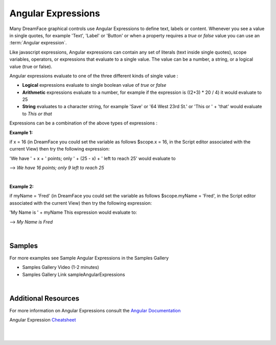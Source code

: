.. _angular-expression-label:

Angular Expressions
===================

Many DreamFace graphical controls use Angular Expressions to define text, labels or content. Whenever you see a value in
single quotes, for example 'Text', 'Label' or 'Button' or when a property requires a *true* or *false* value you can use an
:term:`Angular expression`.

Like javascript expressions, Angular expressions can contain any set of literals (text inside single quotes), scope
variables, operators, or expressions that evaluate to a single value. The value can be a number, a string, or a logical
value (true or false).

Angular expressions evaluate to one of the three different kinds of single value :

* **Logical** expressions evaluate to single boolean value of *true* or *false*
* **Arithmetic** expressions evaluate to a number, for example if the expression is ((2+3) * 20 / 4) it would evaluate to 25
* **String** evaluates to a character string, for example 'Save' or '64 West 23rd St.' or 'This or ' + 'that' would evaluate to *This or that*


Expressions can be a combination of the above types of expressions :

**Example 1:**

if x = 16 (in DreamFace you could set the variable as follows $scope.x = 16, in the Script editor associated with the current View)
then try the following expression:

'We have ' + x + ' points; only ' + (25 - x) + ' left to reach 25' would evaluate to

--> *We have 16 points; only 9 left to reach 25*

|

**Example 2:**

if myName = 'Fred' (in DreamFace you could set the variable as follows $scope.myName = 'Fred', in the Script editor
associated with the current View) then try the following expression:

'My Name is ' + myName    This expression would evaluate to:

--> *My Name is Fred*

|

Samples
^^^^^^^

For more examples see Sample Angular Expressions in the Samples Gallery

* Samples Gallery Video (1-2 minutes)

* Samples Gallery Link sampleAngularExpressions

|

Additional Resources
^^^^^^^^^^^^^^^^^^^^

For more information on Angular Expressions consult the `Angular Documentation <https://docs.angularjs.org/guide/expression>`_

Angular Expression `Cheatsheet <https://docs.angularjs.org/guide/expression>`_

|
|

